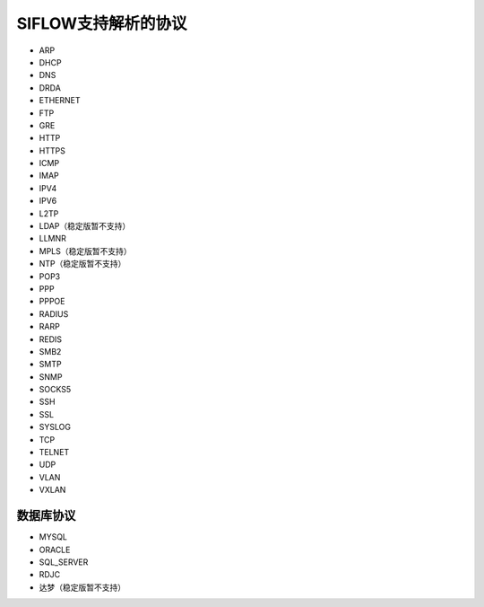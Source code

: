 SIFLOW支持解析的协议
===================

* ARP
* DHCP
* DNS
* DRDA
* ETHERNET
* FTP
* GRE
* HTTP
* HTTPS
* ICMP
* IMAP
* IPV4
* IPV6
* L2TP
* LDAP（稳定版暂不支持）
* LLMNR
* MPLS（稳定版暂不支持）
* NTP（稳定版暂不支持）
* POP3
* PPP
* PPPOE
* RADIUS
* RARP
* REDIS
* SMB2
* SMTP
* SNMP
* SOCKS5
* SSH
* SSL
* SYSLOG
* TCP
* TELNET
* UDP
* VLAN
* VXLAN

数据库协议
~~~~~~~~~

* MYSQL
* ORACLE
* SQL_SERVER
* RDJC
* 达梦（稳定版暂不支持）
